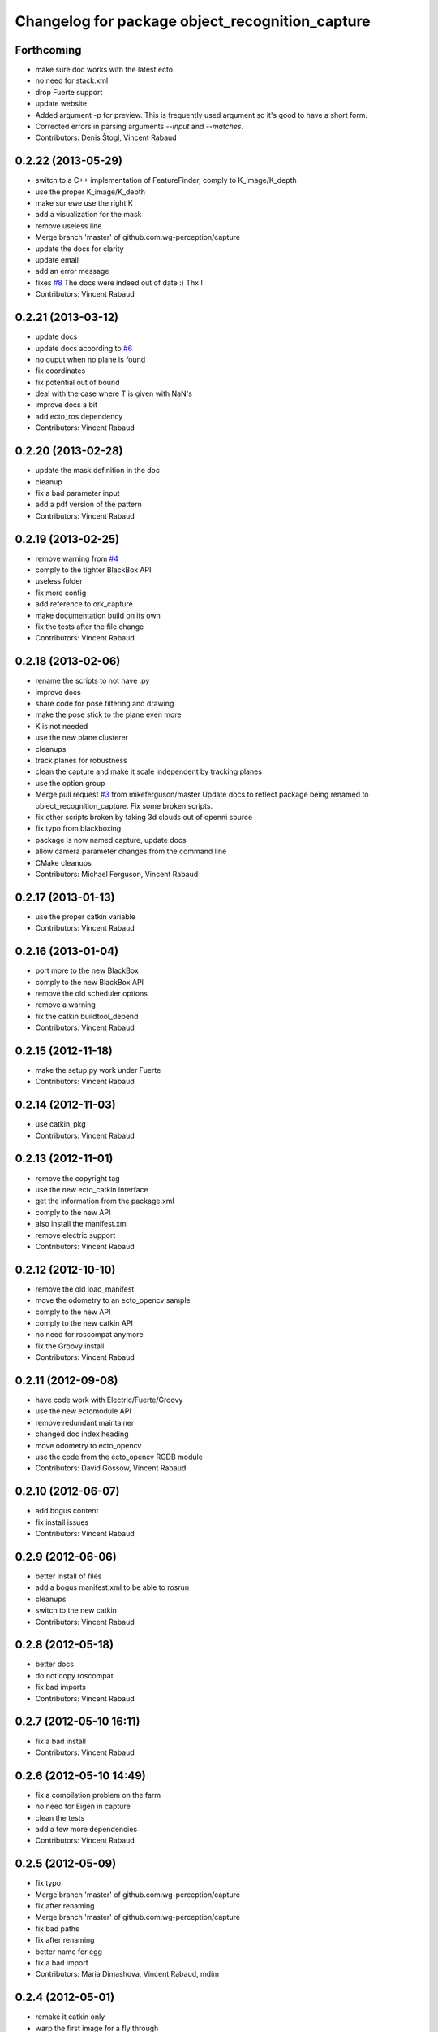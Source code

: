 ^^^^^^^^^^^^^^^^^^^^^^^^^^^^^^^^^^^^^^^^^^^^^^^^
Changelog for package object_recognition_capture
^^^^^^^^^^^^^^^^^^^^^^^^^^^^^^^^^^^^^^^^^^^^^^^^

Forthcoming
-----------
* make sure doc works with the latest ecto
* no need for stack.xml
* drop Fuerte support
* update website
* Added argument `-p` for preview.
  This is frequently used argument so it's good to have a short form.
* Corrected errors in parsing arguments `--input` and `--matches`.
* Contributors: Denis Štogl, Vincent Rabaud

0.2.22 (2013-05-29)
-------------------
* switch to a C++ implementation of FeatureFinder, comply to K_image/K_depth
* use the proper K_image/K_depth
* make sur ewe use the right K
* add a visualization for the mask
* remove useless line
* Merge branch 'master' of github.com:wg-perception/capture
* update the docs for clarity
* update email
* add an error message
* fixes `#8 <https://github.com/wg-perception/capture/issues/8>`_
  The docs were indeed out of date :) Thx !
* Contributors: Vincent Rabaud

0.2.21 (2013-03-12)
-------------------
* update docs
* update docs acoording to `#6 <https://github.com/wg-perception/capture/issues/6>`_
* no ouput when no plane is found
* fix coordinates
* fix potential out of bound
* deal with the case where T is given with NaN's
* improve docs a bit
* add ecto_ros dependency
* Contributors: Vincent Rabaud

0.2.20 (2013-02-28)
-------------------
* update the mask definition in the doc
* cleanup
* fix a bad parameter input
* add a pdf version of the pattern
* Contributors: Vincent Rabaud

0.2.19 (2013-02-25)
-------------------
* remove warning from `#4 <https://github.com/wg-perception/capture/issues/4>`_
* comply to the tighter BlackBox API
* useless folder
* fix more config
* add reference to ork_capture
* make documentation build on its own
* fix the tests after the file change
* Contributors: Vincent Rabaud

0.2.18 (2013-02-06)
-------------------
* rename the scripts to not have .py
* improve docs
* share code for pose filtering and drawing
* make the pose stick to the plane even more
* K is not needed
* use the new plane clusterer
* cleanups
* track planes for robustness
* clean the capture and make it scale independent by tracking planes
* use the option group
* Merge pull request `#3 <https://github.com/wg-perception/capture/issues/3>`_ from mikeferguson/master
  Update docs to reflect package being renamed to object_recognition_capture. Fix some broken scripts.
* fix other scripts broken by taking 3d clouds out of openni source
* fix typo from blackboxing
* package is now named capture, update docs
* allow camera parameter changes from the command line
* CMake cleanups
* Contributors: Michael Ferguson, Vincent Rabaud

0.2.17 (2013-01-13)
-------------------
* use the proper catkin variable
* Contributors: Vincent Rabaud

0.2.16 (2013-01-04)
-------------------
* port more to the new BlackBox
* comply to the new BlackBox API
* remove the old scheduler options
* remove a warning
* fix the catkin buildtool_depend
* Contributors: Vincent Rabaud

0.2.15 (2012-11-18)
-------------------
* make the setup.py work under Fuerte
* Contributors: Vincent Rabaud

0.2.14 (2012-11-03)
-------------------
* use catkin_pkg
* Contributors: Vincent Rabaud

0.2.13 (2012-11-01)
-------------------
* remove the copyright tag
* use the new ecto_catkin interface
* get the information from the package.xml
* comply to the new API
* also install the manifest.xml
* remove electric support
* Contributors: Vincent Rabaud

0.2.12 (2012-10-10)
-------------------
* remove the old load_manifest
* move the odometry to an ecto_opencv sample
* comply to the new API
* comply to the new catkin API
* no need for roscompat anymore
* fix the Groovy install
* Contributors: Vincent Rabaud

0.2.11 (2012-09-08)
-------------------
* have code work with Electric/Fuerte/Groovy
* use the new ectomodule API
* remove redundant maintainer
* changed doc index heading
* move odometry to ecto_opencv
* use the code from the ecto_opencv RGDB module
* Contributors: David Gossow, Vincent Rabaud

0.2.10 (2012-06-07)
-------------------
* add bogus content
* fix install issues
* Contributors: Vincent Rabaud

0.2.9 (2012-06-06)
------------------
* better install of files
* add a bogus manifest.xml to be able to rosrun
* cleanups
* switch to the new catkin
* Contributors: Vincent Rabaud

0.2.8 (2012-05-18)
------------------
* better docs
* do not copy roscompat
* fix bad imports
* Contributors: Vincent Rabaud

0.2.7 (2012-05-10 16:11)
------------------------
* fix a bad install
* Contributors: Vincent Rabaud

0.2.6 (2012-05-10 14:49)
------------------------
* fix a compilation problem on the farm
* no need for Eigen in capture
* clean the tests
* add a few more dependencies
* Contributors: Vincent Rabaud

0.2.5 (2012-05-09)
------------------
* fix typo
* Merge branch 'master' of github.com:wg-perception/capture
* fix after renaming
* Merge branch 'master' of github.com:wg-perception/capture
* fix bad paths
* fix after renaming
* better name for egg
* fix a bad import
* Contributors: Maria Dimashova, Vincent Rabaud, mdim

0.2.4 (2012-05-01)
------------------
* remake it catkin only
* warp the first image for a fly through
* warp the color image
* fix Python with the new stack name
* be more agnostic to the package name
* add Maria's warping
* better looking docs
* more renaming
* rename the stack
* improve indentation
* improved docs
* remove useless import
* add basic odometry
* add test that was in object_recognition_core before
* remove useless ROS dependencies
* better .gitignore
* fix the table
* prettier docs
* move the docs and some files over from object_recognition_core
* update the docs
* use the new toggle directive
* comply to the new ecto_ros
* be more ROS independent
* clean the CMake file and make it return right away if catkin is not found
* fix the docs
* update the docs
* remove useless folder
* link properly to or_core
* Contributors: Vincent Rabaud

0.2.3 (2012-04-10)
------------------
* rename by prepending or
* fix typo
* add one more Python folder
* let cakin handle the Python and make sure the tests pass
* no need for loadpybindings anymore
* fix the auto formatting
* comply to the new ImageSaver API
* fix the bad install
* fix some install path issues
* make sure the tests pass
* catkinize the project and make sure the tests pass
* reenable the tests
* build libraries in a cleaner hierarchy
* do not use catkin sphinx anymore
* rename object_recognition to object_recognition_core
* use proper catkin_sphinx
* use catkin for the docs too
* make sure it works with catkin and fuerte
* fix the docs to be more up-to-date
* use the new --help macros
* add docs about how to change the resolution of the Kinect
* make sure to install the capture scripts
* use the new location of LshMatcher
* use highres... will break action pro...
* Adding docs.
* Merge branch 'master' of git://github.com/wg-perception/capture
* pep8 conform.
* Merge branch 'master' of git://github.com/wg-perception/capture
* move some tests from object_recognition
* Adding sphinx conf.
* Testing.
* Ignores.
* Working on capture, checkpoint.
* Working on a bit of sample.
* Adding some orb tests.
* Reorg.
* A readme.
* Migration.
* Bringing capture into its own thing.
* Contributors: Ethan, Ethan Rublee, Vincent Rabaud
